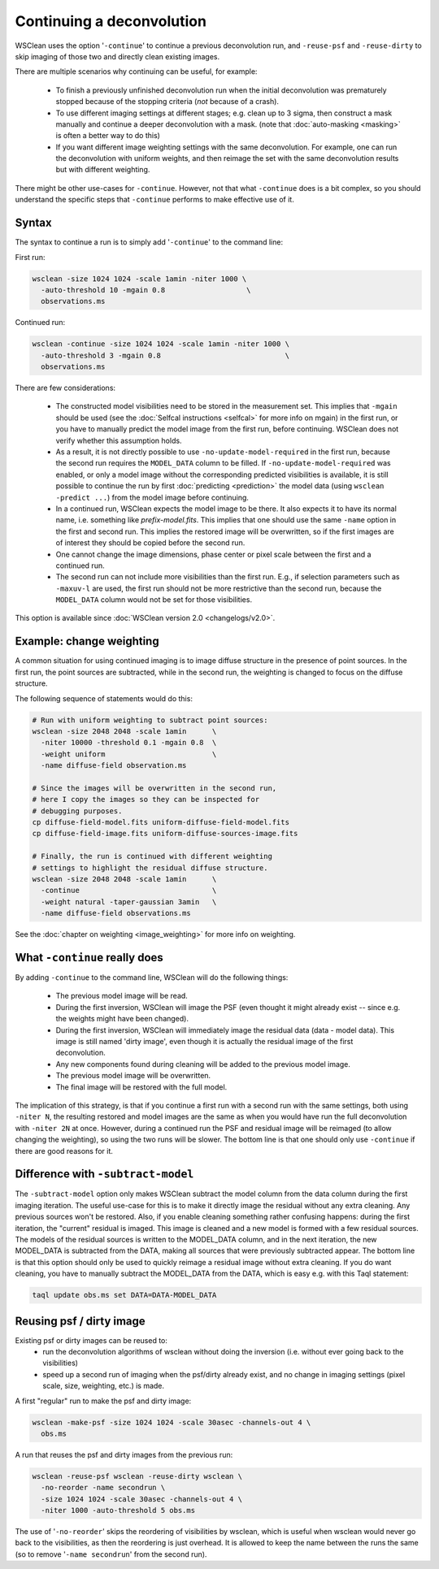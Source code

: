 Continuing a deconvolution
==========================

WSClean uses the option '``-continue``' to continue a previous deconvolution run, and ``-reuse-psf`` and ``-reuse-dirty`` to skip imaging of those two and directly clean existing images.

There are multiple scenarios why continuing can be useful, for example:

 * To finish a previously unfinished deconvolution run when the initial deconvolution was prematurely stopped because of the stopping criteria (*not* because of a crash).
 * To use different imaging settings at different stages; e.g. clean up to 3 sigma, then construct a mask manually and continue a deeper deconvolution with a mask. (note that :doc:`auto-masking <masking>` is often a better way to do this)
 * If you want different image weighting settings with the same deconvolution. For example, one can run the deconvolution with uniform weights, and then reimage the set with the same deconvolution results but with different weighting.

There might be other use-cases for ``-continue``. However, not that what ``-continue`` does is a bit complex, so you should understand the specific steps that ``-continue`` performs to make effective use of it.
 
Syntax
------

The syntax to continue a run is to simply add '``-continue``'  to the command line:

First run:

.. code-block:: bash

    wsclean -size 1024 1024 -scale 1amin -niter 1000 \
      -auto-threshold 10 -mgain 0.8                   \
      observations.ms
      
Continued run:

.. code-block:: bash

    wsclean -continue -size 1024 1024 -scale 1amin -niter 1000 \
      -auto-threshold 3 -mgain 0.8                             \
      observations.ms
    
There are few considerations:

 * The constructed model visibilities need to be stored in the measurement set. This implies that ``-mgain`` should be used (see the :doc:`Selfcal instructions <selfcal>` for more info on mgain) in the first run, or you have to manually predict the model image from the first run, before continuing. WSClean does not verify whether this assumption holds.
 * As a result, it is not directly possible to use ``-no-update-model-required`` in the first run, because the second run requires the ``MODEL_DATA`` column to be filled. If ``-no-update-model-required`` was enabled, or only a model image without the corresponding predicted visibilities is available, it is still possible to continue the run by first :doc:`predicting <prediction>` the model data (using ``wsclean -predict ...``) from the model image before continuing.
 * In a continued run, WSClean expects the model image to be there. It also expects it to have its normal name, i.e. something like `prefix-model.fits`. This implies that one should use the same ``-name`` option in the first and second run. This implies the restored image will be overwritten, so if the first images are of interest they should be copied before the second run.
 * One cannot change the image dimensions, phase center or pixel scale between the first and a continued run.
 * The second run can not include more visibilities than the first run. E.g., if selection parameters such as ``-maxuv-l`` are used, the first run should not be more restrictive than the second run, because the ``MODEL_DATA`` column would not be set for those visibilities.

This option is available since :doc:`WSClean version 2.0 <changelogs/v2.0>`.

Example: change weighting
-------------------------

A common situation for using continued imaging is to image diffuse structure in the presence of point sources. In the first run, the point sources are subtracted, while in the second run, the weighting is changed to focus on the diffuse structure.

The following sequence of statements would do this:

.. code-block:: bash

    # Run with uniform weighting to subtract point sources:
    wsclean -size 2048 2048 -scale 1amin      \
      -niter 10000 -threshold 0.1 -mgain 0.8  \
      -weight uniform                         \
      -name diffuse-field observation.ms
      
    # Since the images will be overwritten in the second run,
    # here I copy the images so they can be inspected for
    # debugging purposes.
    cp diffuse-field-model.fits uniform-diffuse-field-model.fits
    cp diffuse-field-image.fits uniform-diffuse-sources-image.fits

    # Finally, the run is continued with different weighting
    # settings to highlight the residual diffuse structure.
    wsclean -size 2048 2048 -scale 1amin      \
      -continue                               \
      -weight natural -taper-gaussian 3amin   \
      -name diffuse-field observations.ms

See the :doc:`chapter on weighting <image_weighting>` for more info on weighting.

What ``-continue`` really does
------------------------------

By adding ``-continue`` to the command line, WSClean will do the following things:

 * The previous model image will be read.
 * During the first inversion, WSClean will image the PSF (even thought it might already exist -- since e.g. the weights might have been changed). 
 * During the first inversion, WSClean will immediately image the residual data (data - model data). This image is still named 'dirty image', even though it is actually the residual image of the first deconvolution.
 * Any new components found during cleaning will be added to the previous model image.
 * The previous model image will be overwritten.
 * The final image will be restored with the full model.

The implication of this strategy, is that if you continue a first run with a second run with the same settings, both using ``-niter N``, the resulting restored and model images are the same as when you would have run the full deconvolution with ``-niter 2N`` at once. However, during a continued run the PSF and residual image will be reimaged (to allow changing the weighting), so using the two runs will be slower. The bottom line is that one should only use ``-continue`` if there are good reasons for it.

Difference with ``-subtract-model``
-----------------------------------

The ``-subtract-model`` option only makes WSClean subtract the model column from the data column during the first imaging iteration. The useful use-case for this is to make it directly image the residual without any extra cleaning. Any previous sources won't be restored. Also, if you enable cleaning something rather confusing happens: during the first iteration, the "current" residual is imaged. This image is cleaned and a new model is formed with a few residual sources. The models of the residual sources is written to the MODEL_DATA column, and in the next iteration, the new MODEL_DATA is subtracted from the DATA, making all sources that were previously subtracted appear. The bottom line is that this option should only be used to quickly reimage a residual image without extra cleaning. If you do want cleaning, you have to manually subtract the MODEL_DATA from the DATA, which is easy e.g. with this Taql statement:

.. code-block:: bash

    taql update obs.ms set DATA=DATA-MODEL_DATA
    
Reusing psf / dirty image
-------------------------

Existing psf or dirty images can be reused to:
 - run the deconvolution algorithms of wsclean without doing the inversion (i.e. without ever going back to the visibilities)
 - speed up a second run of imaging when the psf/dirty already exist, and no change in imaging settings (pixel scale, size, weighting, etc.) is made.
 
A first "regular" run to make the psf and dirty image:

.. code-block:: bash

    wsclean -make-psf -size 1024 1024 -scale 30asec -channels-out 4 \
      obs.ms

A run that reuses the psf and dirty images from the previous run:

.. code-block:: bash

    wsclean -reuse-psf wsclean -reuse-dirty wsclean \
      -no-reorder -name secondrun \
      -size 1024 1024 -scale 30asec -channels-out 4 \
      -niter 1000 -auto-threshold 5 obs.ms
    
The use of '``-no-reorder``' skips the reordering of visibilities by wsclean, which is useful when wsclean would never go back to the visibilities, as then the reordering is just overhead. It is allowed to keep the name between the runs the same (so to remove '``-name secondrun``' from the second run).
